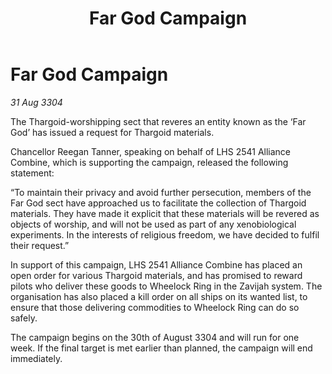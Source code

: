 :PROPERTIES:
:ID:       538c575e-6c38-4234-9a88-141817135561
:END:
#+title: Far God Campaign
#+filetags: :Thargoid:3304:galnet:

* Far God Campaign

/31 Aug 3304/

The Thargoid-worshipping sect that reveres an entity known as the ‘Far God’ has issued a request for Thargoid materials. 

Chancellor Reegan Tanner, speaking on behalf of LHS 2541 Alliance Combine, which is supporting the campaign, released the following statement:  

“To maintain their privacy and avoid further persecution, members of the Far God sect have approached us to facilitate the collection of Thargoid materials. They have made it explicit that these materials will be revered as objects of worship, and will not be used as part of any xenobiological experiments. In the interests of religious freedom, we have decided to fulfil their request.” 

In support of this campaign, LHS 2541 Alliance Combine has placed an open order for various Thargoid materials, and has promised to reward pilots who deliver these goods to Wheelock Ring in the Zavijah system. The organisation has also placed a kill order on all ships on its wanted list, to ensure that those delivering commodities to Wheelock Ring can do so safely. 

The campaign begins on the 30th of August 3304 and will run for one week. If the final target is met earlier than planned, the campaign will end immediately.
